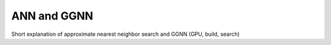 ANN and GGNN
============

Short explanation of approximate nearest neighbor search and GGNN (GPU, build, search)
